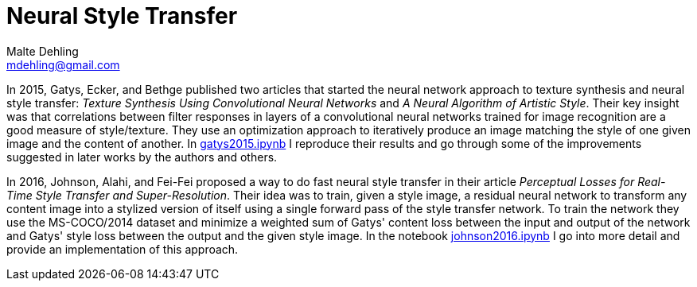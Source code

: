 = Neural Style Transfer
Malte Dehling <mdehling@gmail.com>

:gh-main: https://github.com/mdehling/neural-style-transfer/blob/main

:gatys2015:     {gh-main}/gatys2015.ipynb
:johnson2016:   {gh-main}/johnson2016.ipynb


In 2015, Gatys, Ecker, and Bethge published two articles that started the
neural network approach to texture synthesis and neural style transfer:
_Texture Synthesis Using Convolutional Neural Networks_ and _A Neural
Algorithm of Artistic Style_.  Their key insight was that correlations between
filter responses in layers of a convolutional neural networks trained for
image recognition are a good measure of style/texture.  They use an
optimization approach to iteratively produce an image matching the style of
one given image and the content of another.  In {gatys2015}[gatys2015.ipynb] I
reproduce their results and go through some of the improvements suggested in
later works by the authors and others.

In 2016, Johnson, Alahi, and Fei-Fei proposed a way to do fast neural style
transfer in their article _Perceptual Losses for Real-Time Style Transfer and
Super-Resolution_.  Their idea was to train, given a style image, a residual
neural network to transform any content image into a stylized version of
itself using a single forward pass of the style transfer network.  To train
the network they use the MS-COCO/2014 dataset and minimize a weighted sum of
Gatys' content loss between the input and output of the network and Gatys'
style loss between the output and the given style image.  In the notebook
{johnson2016}[johnson2016.ipynb] I go into more detail and provide an
implementation of this approach.
